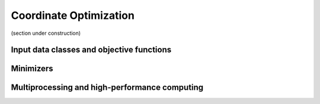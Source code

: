 Coordinate Optimization
=======================

(section under construction)





Input data classes and objective functions 
------------------------------------------





Minimizers
----------




Multiprocessing and high-performance computing
----------------------------------------------



